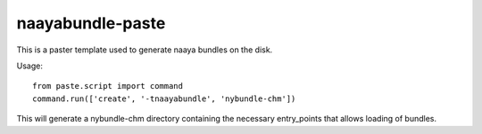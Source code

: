 naayabundle-paste
===================

This is a paster template used to generate naaya bundles on the disk.

Usage::

        from paste.script import command
        command.run(['create', '-tnaayabundle', 'nybundle-chm'])

This will generate a nybundle-chm directory containing the necessary
entry_points that allows loading of bundles.
